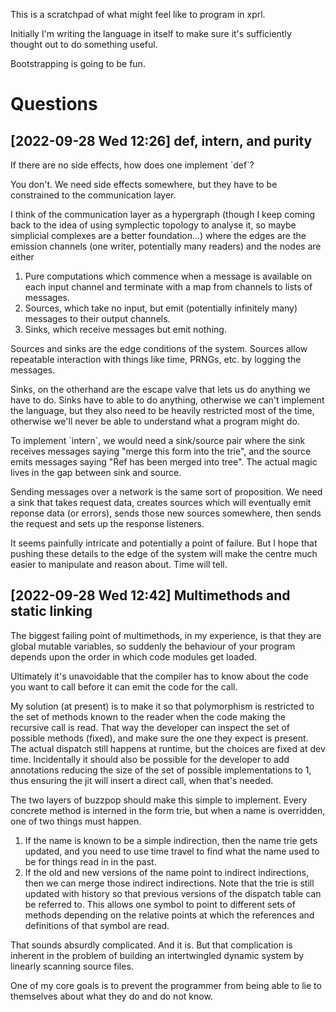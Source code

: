 This is a scratchpad of what might feel like to program in xprl.

Initially I'm writing the language in itself to make sure it's sufficiently
thought out to do something useful.

Bootstrapping is going to be fun.

* Questions

** [2022-09-28 Wed 12:26] def, intern, and purity
   If there are no side effects, how does one implement `def`?

   You don't. We need side effects somewhere, but they have to be constrained to
   the communication layer.

   I think of the communication layer as a hypergraph (though I keep coming back
   to the idea of using symplectic topology to analyse it, so maybe simplicial
   complexes are a better foundation...) where the edges are the emission
   channels (one writer, potentially many readers) and the nodes are either

   1) Pure computations which commence when a message is available on each input
      channel and terminate with a map from channels to lists of messages.
   2) Sources, which take no input, but emit (potentially infinitely many)
      messages to their output channels.
   3) Sinks, which receive messages but emit nothing.

   Sources and sinks are the edge conditions of the system. Sources allow
   repeatable interaction with things like time, PRNGs, etc. by logging the
   messages.

   Sinks, on the otherhand are the escape valve that lets us do anything we have
   to do. Sinks have to able to do anything, otherwise we can't implement the
   language, but they also need to be heavily restricted most of the time,
   otherwise we'll never be able to understand what a program might do.

   To implement `intern`, we would need a sink/source pair where the sink
   receives messages saying "merge this form into the trie", and the source
   emits messages saying "Ref has been merged into tree". The actual magic lives
   in the gap between sink and source.

   Sending messages over a network is the same sort of proposition. We need a
   sink that takes request data, creates sources which will eventually emit
   reponse data (or errors), sends those new sources somewhere, then sends the
   request and sets up the response listeners.

   It seems painfully intricate and potentially a point of failure. But I hope
   that pushing these details to the edge of the system will make the centre
   much easier to manipulate and reason about. Time will tell.

** [2022-09-28 Wed 12:42] Multimethods and static linking
   The biggest failing point of multimethods, in my experience, is that they are
   global mutable variables, so suddenly the behaviour of your program depends
   upon the order in which code modules get loaded.

   Ultimately it's unavoidable that the compiler has to know about the code you
   want to call before it can emit the code for the call.

   My solution (at present) is to make it so that polymorphism is restricted to
   the set of methods known to the reader when the code making the recursive
   call is read. That way the developer can inspect the set of possible methods
   (fixed), and make sure the one they expect is present. The actual dispatch
   still happens at runtime, but the choices are fixed at dev time. Incidentally
   it should also be possible for the developer to add annotations reducing the
   size of the set of possible implementations to 1, thus ensuring the jit will
   insert a direct call, when that's needed.

   The two layers of buzzpop should make this simple to implement. Every
   concrete method is interned in the form trie, but when a name is overridden,
   one of two things must happen.

   1) If the name is known to be a simple indirection, then the name trie gets
      updated, and you need to use time travel to find what the name used to be
      for things read in in the past.
   2) If the old and new versions of the name point to indirect indirections,
      then we can merge those indirect indirections. Note that the trie is still
      updated with history so that previous versions of the dispatch table can
      be referred to. This allows one symbol to point to different sets of
      methods depending on the relative points at which the references and
      definitions of that symbol are read.

   That sounds absurdly complicated. And it is. But that complication is
   inherent in the problem of building an intertwingled dynamic system by
   linearly scanning source files.

   One of my core goals is to prevent the programmer from being able to lie to
   themselves about what they do and do not know.
